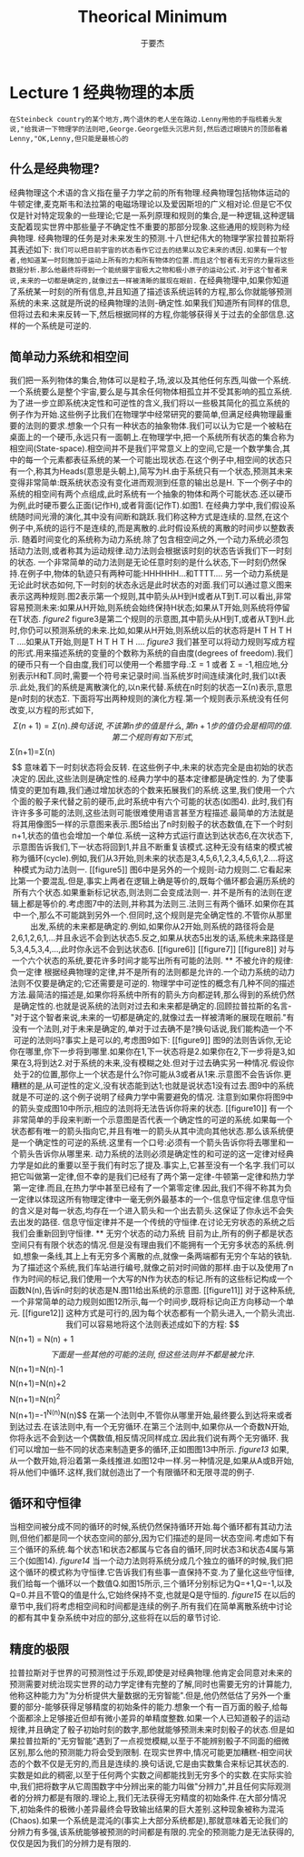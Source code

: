 #+LATEX_CLASS: ltxdockit
#+TITLE:Theorical Minimum
#+AUTHOR:于要杰
#+STARTUP:hidestars
#+EMAIL:yuyaojie1234@gmail.com
* Lecture 1 经典物理的本质
   =在Steinbeck country的某个地方,两个退休的老人坐在路边.Lenny用他的手指梳着头发说,"给我讲一下物理学的法则吧,George.George低头沉思片刻,然后透过眼镜片的顶部看着Lenny,"OK,Lenny,但只能是最核心的=
** 什么是经典物理?
   经典物理这个术语的含义指在量子力学之前的所有物理.经典物理包括物体运动的牛顿定律,麦克斯韦和法拉第的电磁场理论以及爱因斯坦的广义相对论.但是它不仅仅是针对特定现象的一些理论;它是一系列原理和规则的集合,是一种逻辑,这种逻辑支配着现实世界中那些量子不确定性不重要的那部分现象.这些通用的规则称为经典物理.
   经典物理的任务是对未来发生的预测.十八世纪伟大的物理学家拉普拉斯将其表述如下:
   =我们可以把目前宇宙的状态看作它过去的结果以及它未来的诱因.如果有一个智者,他知道某一时刻施加于运动上所有的力和所有物体的位置.而且这个智者有无穷的力量将这些数据分析.那么他最终将得到一个能统摄宇宙极大之物和极小原子的运动公式.对于这个智者来说,未来的一切都是确定的,就像过去一样被清晰的展现在眼前.=
   在经典物理中,如果你知道了系统某一时刻的所有信息,并且知道了描述该系统运转的方程,那么你就能够预测系统的未来.这就是所说的经典物理的法则-确定性.如果我们知道所有同样的信息,但将过去和未来反转一下,然后根据同样的方程,你能够获得关于过去的全部信息.这样的一个系统是可逆的.
** 简单动力系统和相空间
   我们把一系列物体的集合,物体可以是粒子,场,波以及其他任何东西,叫做一个系统.一个系统要么是整个宇宙,要么是与其余任何物体相孤立并不受其影响的孤立系统.
   为了进一步立即系统决定性和可逆性的含义,我们将以一些极其简化的孤立系统的例子作为开始.这些例子比我们在物理学中经常研究的要简单,但满足经典物理最重要的法则的要求.想象一个只有一种状态的抽象物体.我们可以认为它是一个被粘在桌面上的一个硬币,永远只有一面朝上.在物理学中,把一个系统所有状态的集合称为相空间(State-space).相空间并不是我们平常意义上的空间,它是一个数学集合,其中的每一个元素都表征系统的某一个可能出现状态.在这个例子中,相空间的状态只有一个,称其为Heads(意思是头朝上),简写为H.由于系统只有一个状态,预测其未来变得非常简单:既系统状态没有变化进而观测到任意的输出总是H.
   下一个例子中的系统的相空间有两个点组成,此时系统有一个抽象的物体和两个可能状态.还以硬币为例,此时硬币要么正面(记作H),或者背面(记作T).如图1.
   [[./figure1.png]]
   在经典力学中,我们假设系统随时间光滑的演化,其中没有间断和跳跃.我们称这种方式是连续的.显然,在这个例子中,系统的运行不是连续的,而是离散的.此时假设系统的离散的时间步以整数表示.
   随着时间变化的系统称为动力系统.除了包含相空间之外,一个动力系统必须包括动力法则,或者称其为运动规律.动力法则会根据该时刻的状态告诉我们下一时刻的状态.
   一个非常简单的动力法则是无论任意时刻的是什么状态,下一时刻仍然保持.在例子中,物体的轨迹只有两种可能:HHHHHH...和TTTT....
   另一个动力系统是无论此时状态如何,下一时刻的状态永远是此时状态的对面.我们可以通过意义图来表示这两种规则.图2表示第一个规则,其中箭头从H到H或者从T到T.可以看出,非常容易预测未来:如果从H开始,则系统会始终保持H状态;如果从T开始,则系统将停留在T状态.
   [[figure2]]
   figure3是第二个规则的示意图,其中箭头从H到T,或者从T到H.此时,你仍可以预测系统的未来.比如,如果从H开始,则系统以后的状态将是H T H T H T ....如果从T开始,则是T H T H T H ....
   [[figure3]]
   我们甚至可以将动力规则写成方程的形式.用来描述系统的变量的个数称为系统的自由度(degrees of freedom).我们的硬币只有一个自由度,我们可以使用一个希腊字母\Sigma表示.\Sigma只有两种可能的值:\Sigma = 1 或者 \Sigma = -1,相应地,分别表示H和T.同时,需要一个符号来记录时间.当系统岁时间连续演化时,我们以t表示.此处,我们的系统是离散演化的,以n来代替.系统在n时刻的状态一\Sigma(n)表示,意思是n时刻的状态\Sigma.
   下面将写出两种规则的演化方程.第一个规则表示系统没有任何改变,以方程的形式如下,
   $$\Sigma(n+1) = \Sigma(n).
   换句话说,不该第n步的值是什么,第n+1步的值仍会是相同的值.
   第二个规则有如下形式,
   $$\Sigma(n+1)=\Sigma(n)$$
   意味着下一时刻状态将会反转.
   在这些例子中,未来的状态完全是由初始的状态决定的.因此,这些法则是确定性的.经典力学中的基本定律都是确定性的.
   为了使事情变的更加有趣,我们通过增加状态的个数来拓展我们的系统.这里,我们使用一个六个面的骰子来代替之前的硬币,此时系统中有六个可能的状态(如图4).
   此时,我们有许许多多可能的法则,这些法则可能很难使用语言甚至方程描述.最简单的方法就是将其用像图5一样的示意图来表示.图5给出了n时刻骰子的状态数值,在下一个时刻n+1,状态的值也会增加一个单位.系统一这种方式运行直达到达状态6,在次状态下,示意图告诉我们,下一状态将回到1,并且不断重复该模式.这种无没有结束的模式被称为循环(cycle).例如,我们从3开始,则未来的状态是3,4,5,6,1,2,3,4,5,6,1,2....将这种模式为动力法则一.
   [[figure5]]
   图6中是另外的一个规则-动力规则二.它看起来比第一个要混乱.但是,事实上两者在逻辑上确是等价的,既每个循环都会遍历系统的所有六个状态.如果重新标记状态,则法则二会变成法则一.
   并不是所有的法则在逻辑上都是等价的.考虑图7中的法则,并称其为法则三.法则三有两个循环.如果你在其中一个,那么不可能跳到另外一个.但同时,这个规则是完全确定性的.不管你从那里出发,系统的未来都是确定的.例如,如果你从2开始,则系统的路径将会是2,6,1,2,6,1,...并且永远不会到达状态5.反之,如果从状态5出发的话,系统未来路径是5,3,4,5,3,4,...,此时你永远不会到达状态6.
   [[figure6]]
   [[figure7]]
   [[figure8]]
   对与一个六个状态的系统,要花许多时间才能写出所有可能的法则.
** 不被允许的规律:负一定律
   根据经典物理的定律,并不是所有的法则都是允许的.一个动力系统的动力法则不仅要是确定的;它还需要是可逆的.
   物理学中可逆性的概念有几种不同的描述方法.最简洁的描述是,如果你将系统中所有的箭头方向都逆转,那么得到的系统仍然是确定性的.也就是说系统的法则对过去和未来都是确定的.回顾拉普拉斯的名言-"对于这个智者来说,未来的一切都是确定的,就像过去一样被清晰的展现在眼前."有没有一个法则,对于未来是确定的,单对于过去确不是?换句话说,我们能构造一个不可逆的法则吗?事实上是可以的,考虑图9如下:
   [[figure9]]
   图9的法则告诉你,无论你在哪里,你下一步将到哪里.如果你在1,下一状态将是2.如果你在2,下一步将是3,如果在3,将到达2.对于系统的未来,没有模糊之处.但对于过去确实另一种情况.假设你处于2的位置,那你上一个状态是什么?你可能从3或者从1来.示意图不会告诉你.更糟糕的是,从可逆性的定义,没有状态能到达1;也就是说状态1没有过去.图9中的系统就是不可逆的.这个例子说明了经典力学中需要避免的情况.
   注意到如果你将图9中的箭头变成图10中所示,相应的法则将无法告诉你将来的状态.
   [[figure10]]
   有一个非常简单的手段来判断一个示意图是否代表一个确定性的可逆的系统.如果每一个状态都有唯一的箭头指向它,并且有唯一的箭头从其中流向其他状态.那么该系统便是一个确定性的可逆的系统.这里有一个口号:必须有一个箭头告诉你将去哪里和一个箭头告诉你从哪里来.
   动力系统的法则必须是确定性的和可逆的这一定律对经典力学是如此的重要以至于我们有时忘了提及.事实上,它甚至没有一个名字.我们可以把它叫做第一定律,但不幸的是我们已经有了两个第一定律-牛顿第一定律和热力学第一定律.而且,在热力学中甚至已经有了一个第零定律.因此,我们不得不称其为负一定律以体现这所有物理定律中一毫无例外最基本的一个-信息守恒定律.信息守恒的含义是对每一状态,均存在一个进入箭头和一个出去箭头.这保证了你永远不会失去出发的路径.
   信息守恒定律并不是一个传统的守恒律.在讨论无穷状态的系统之后我们会重新回到守恒律.
** 无穷个状态的动力系统
   目前为止,所有的例子都是状态空间只有有限个状态的情况.但是没有理由我们不能拥有一个无穷多状态的系统.例如,想象一条线,其上上有无穷多个离散的点,就像一条两端都有无穷个车站的铁轨.为了描述这个系统,我们车站进行编号,就像之前对时间做的那样.由于以及使用了n作为时间的标记,我们使用一个大写的N作为状态的标记.所有的这些标记构成一个函数N(n),告诉n时刻的状态是N.图11给出系统的示意图.
   [[figure11]]
   对于这种系统,一个非常简单的动力规则如图12所示,每一个时间步,既将标记向正方向移动一个单元.
   [[figure12]]
   这种方式是可行的,因为每个状态都有一个箭头进入,一个箭头流出.我们可以容易地将这个法则表述成如下的方程:
   $$N(n+1) = N(n) + 1$$
   下面是一些其他的可能的法则,但这些法则并不都是被允许.
   $$N(n+1)=N(n)-1$$
   $$N(n+1)=N(n)+2$$
   $$N(n+1)=N(n)^{2}$$
   $$N(n+1)=-1^{N(n)}N(n)$$
   在第一个法则中,不管你从哪里开始,最终要么到达将来或者到达过去.在该法则中,有一个无穷循环.在第三个法则中,如果你从一个奇数N开始,你将永远不会到达一个偶数值,相反情况同样成立.因此我们说有两个无穷循环.
   我们可以增加一些不同的状态来制造更多的循环,正如图图13中所示.
   [[figure13]]
   如果,从一个数开始,将沿着第一条线推进.如图12中一样.另一种情况是,如果从A或B开始,将从他们中循环.这样,我们就创造出了一个有限循环和无限寻混的例子.

** 循环和守恒律
   当相空间被分成不同的循环的时候,系统仍然保持循环开始.每个循环都有其动力法则,但他们都是同一个状态空间的部分,因为它们描述的是同一状态空间.考虑如下有三个循环的系统.每个状态1和状态2都属与它各自的循环,同时状态3和状态4属与第三个(如图14).
   [[figure14]]
   当一个动力法则将系统分成几个独立的循环的时候,我们把这个循环的模式称为守恒律.它告诉我们有些事一直保持不变.为了量化这些守恒律,我们给每一个循环以一个数值Q.如图15所示,三个循环分别标记为Q=+1,Q=-1,以及Q=0.并且不管Q的值是什么,它始终保持不变,也就是Q是守恒的.
   [[figure15]]
   在以后的章节中,我们将考虑相空间和时间都是连续的例子.所有我们在简单离散系统中讨论的都有其中复杂系统中对应的部分,这些将在以后的章节讨论.
** 精度的极限
   拉普拉斯对于世界的可预测性过于乐观,即使是对经典物理.他肯定会同意对未来的预测需要对统治现实世界的动力学定律有完整的了解,同时也需要无穷的计算能力,他称这种能力为"为分析提供大量数据的无穷智能".但是,他仍然低估了另外一个重要的部分-能够获得足够精度的初始条件的能力.想象一个有一百万面的骰子,给每个面都涂上足够接近但却有微小差异的单精度整数.如果一个人已知道骰子的运动规律,并且确定了骰子初始时刻的数字,那他就能够预测未来时刻骰子的状态.但是如果拉普拉斯的"无穷智能"遇到了一点视觉模糊,以至于不能辨别骰子不同面的细微区别,那么他的预测能力将会受到限制.
   在现实世界中,情况可能更加糟糕-相空间状态的个数不仅是无穷的,而且是连续的.换句话说,它是由实数集合来标记其状态的.实数是如此的稠密,以至于任何两个实数之间都能找到无穷多个的实数.在实际实验中,我们把将数字从它周围数字中分辨出来的能力叫做"分辨力",并且任何实际观测者的分辨力都是有限的.理论上,我们无法获得无穷精度的初始条件.在大部分情况下,初始条件的极微小差异最终会导致输出结果的巨大差别.这种现象被称为混沌(Chaos).如果一个系统是混沌的(事实上大部分系统都是),那就意味着无论我们的分辨力有多强,该系统能够被预测的时间都是有限的.完全的预测能力是无法获得的,仅仅是因为我们的分辨力是有限的.
   




   